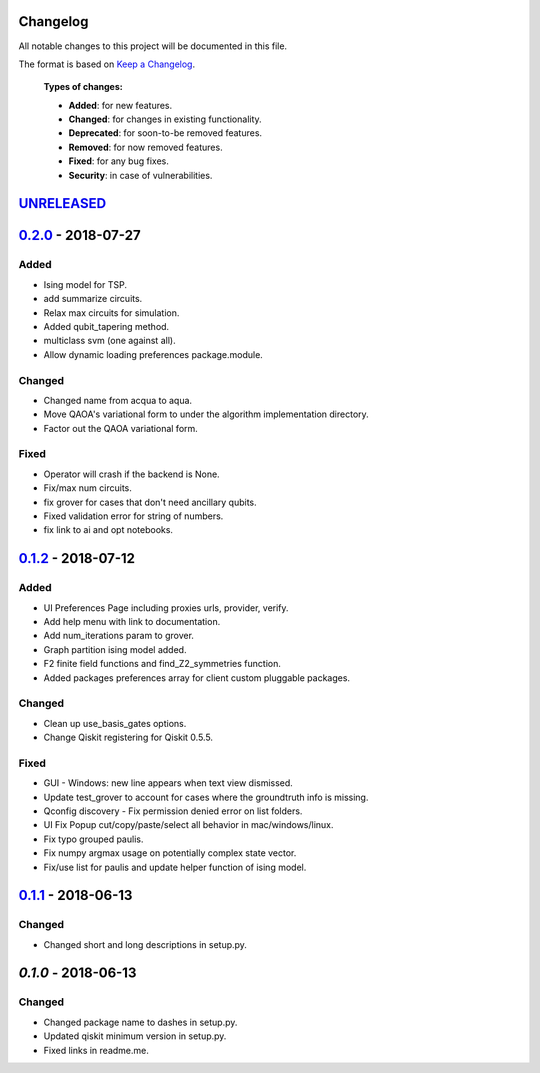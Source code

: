 Changelog
=========

All notable changes to this project will be documented in this file.

The format is based on `Keep a Changelog`_.

  **Types of changes:**

  - **Added**: for new features.
  - **Changed**: for changes in existing functionality.
  - **Deprecated**: for soon-to-be removed features.
  - **Removed**: for now removed features.
  - **Fixed**: for any bug fixes.
  - **Security**: in case of vulnerabilities.


`UNRELEASED`_
=============

`0.2.0`_ - 2018-07-27
=====================

Added
-----

- Ising model for TSP.
- add summarize circuits.
- Relax max circuits for simulation.
- Added qubit_tapering method.
- multiclass svm (one against all).
- Allow dynamic loading preferences package.module.

Changed
-------

- Changed name from acqua to aqua.
- Move QAOA's variational form to under the algorithm implementation directory.
- Factor out the QAOA variational form.

Fixed
-----

- Operator will crash if the backend is None.
- Fix/max num circuits.
- fix grover for cases that don't need ancillary qubits.
- Fixed validation error for string of numbers.
- fix link to ai and opt notebooks.

`0.1.2`_ - 2018-07-12
=====================

Added
-----

- UI Preferences Page including proxies urls, provider, verify.
- Add help menu with link to documentation.
- Add num_iterations param to grover.
- Graph partition ising model added.
- F2 finite field functions and find_Z2_symmetries function.
- Added packages preferences array for client custom pluggable packages.

Changed
-------

- Clean up use_basis_gates options.
- Change Qiskit registering for Qiskit 0.5.5.

Fixed
-----

- GUI - Windows: new line appears when text view dismissed.
- Update test_grover to account for cases where the groundtruth info is missing.
- Qconfig discovery - Fix permission denied error on list folders.
- UI Fix Popup cut/copy/paste/select all behavior in mac/windows/linux.
- Fix typo grouped paulis.
- Fix numpy argmax usage on potentially complex state vector.
- Fix/use list for paulis and update helper function of ising model.


`0.1.1`_ - 2018-06-13
=====================

Changed
-------

- Changed short and long descriptions in setup.py.


`0.1.0` - 2018-06-13
=====================

Changed
-------

- Changed package name to dashes in setup.py.
- Updated qiskit minimum version in setup.py.
- Fixed links in readme.me.

.. _UNRELEASED: https://github.com/Qiskit/aqua/compare/0.2.0...HEAD
.. _0.2.0: https://github.com/Qiskit/aqua/compare/0.1.2...0.2.0
.. _0.1.2: https://github.com/Qiskit/aqua/compare/0.1.1...0.1.2
.. _0.1.1: https://github.com/Qiskit/aqua/compare/0.1.0...0.1.1

.. _Keep a Changelog: http://keepachangelog.com/en/1.0.0/
